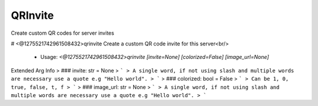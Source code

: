 QRInvite
========

Create custom QR codes for server invites

# <@1275521742961508432>qrinvite
Create a custom QR code invite for this server<br/>
 - Usage: `<@1275521742961508432>qrinvite [invite=None] [colorized=False] [image_url=None]`
Extended Arg Info
> ### invite: str = None
> ```
> A single word, if not using slash and multiple words are necessary use a quote e.g "Hello world".
> ```
> ### colorized: bool = False
> ```
> Can be 1, 0, true, false, t, f
> ```
> ### image_url: str = None
> ```
> A single word, if not using slash and multiple words are necessary use a quote e.g "Hello world".
> ```


